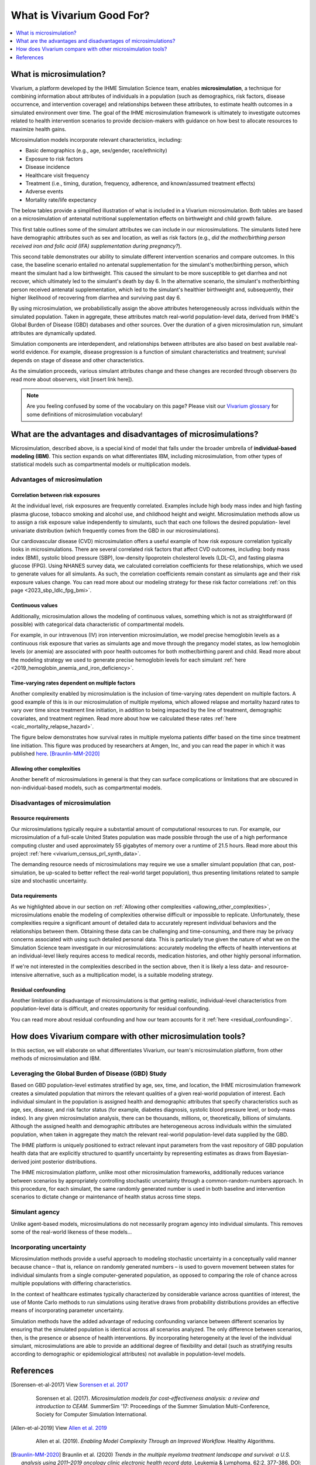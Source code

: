 ..
  Section title decorators for this document:
  
  ==============
  Document Title
  ==============
  Section Level 1
  ---------------
  Section Level 2
  +++++++++++++++
  Section Level 3
  ~~~~~~~~~~~~~~~
  Section Level 4
  ^^^^^^^^^^^^^^^
  Section Level 5
  '''''''''''''''

  The depth of each section level is determined by the order in which each
  decorator is encountered below. If you need an even deeper section level, just
  choose a new decorator symbol from the list here:
  https://docutils.sourceforge.io/docs/ref/rst/restructuredtext.html#sections
  And then add it to the list of decorators above.

.. _vivarium_best_practices_vivarium_and_other_models:

=========================================================
What is Vivarium Good For?
=========================================================

.. contents::
   :local:
   :depth: 1

What is microsimulation?
------------------------

Vivarium, a platform developed by the IHME Simulation Science team, enables **microsimulation**, a technique for combining information about attributes of 
individuals in a population (such as demographics, risk factors, disease occurrence, and intervention coverage) and relationships between these attributes, 
to estimate health outcomes in a simulated environment over time. The goal of the IHME microsimulation framework is ultimately to investigate outcomes related 
to health intervention scenarios to provide decision-makers with guidance on how best to allocate resources to maximize health gains. 

Microsimulation models incorporate relevant characteristics, including: 

- Basic demographics (e.g., age, sex/gender, race/ethnicity)
- Exposure to risk factors
- Disease incidence 
- Healthcare visit frequency
- Treatment (i.e., timing, duration, frequency, adherence, and known/assumed treatment effects)
- Adverse events
- Mortality rate/life expectancy 

The below tables provide a simplified illustration of what is included in a Vivarium microsimulation. Both tables are based on a microsimulation of 
antenatal nutritional supplementation effects on birthweight and child growth failure. 

.. image:: microsim_example_table_3.png

This first table outlines some of the simulant attributes we can include in our microsimulations. The simulants listed here have demographic attributes
such as sex and location, as well as risk factors (e.g., *did the mother/birthing person received iron and folic acid (IFA) supplementation during pregnancy?*).

.. image:: microsim_example_table_4.PNG

This second table demonstrates our ability to simulate different intervention scenarios and compare outcomes. In this case, the baseline scenario 
entailed no antenatal supplementation for the simulant's mother/birthing person, which meant the simulant had a low birthweight. This caused the simulant
to be more susceptible to get diarrhea and not recover, which ultimately led to the simulant's death by day 6. In the alternative scenario, the simulant's 
mother/birthing person received antenatal supplementation, which led to the simulant's healthier birthweight and, subsequently, their higher likelihood of 
recovering from diarrhea and surviving past day 6. 

By using microsimulation, we probabilistically assign the above attributes heterogeneously across individuals within the simulated population. 
Taken in aggregate, these attributes match real-world population-level data, derived from IHME's Global Burden of Disease (GBD) databases and other sources. 
Over the duration of a given microsimulation run, simulant attributes are dynamically updated.

.. image:: microsim_visual.PNG

Simulation components are interdependent, and relationships between attributes are also based on best available real-world 
evidence. For example, disease progression is a function of simulant characteristics and treatment; survival depends on stage of disease and other characteristics. 

As the simulation proceeds, various simulant attributes change and these changes are recorded through observers (to read more about observers, visit [insert link here]).

.. todo::

  Add link to observers page ('Types of Vivarium Model Components') once it is created. 

.. note::

  Are you feeling confused by some of the vocabulary on this page? Please visit our `Vivarium glossary <https://vivarium-research.readthedocs.io/en/latest/glossary/index.html>`_ 
  for some definitions of microsimulation vocabulary!

What are the advantages and disadvantages of microsimulations?
--------------------------------------------------------------

Microsimulation, described above, is a special kind of model that falls under the broader umbrella of **individual-based modeling (IBM)**. This section
expands on what differentiates IBM, including microsimulation, from other types of statistical models such as compartmental models or multiplication models.

Advantages of microsimulation
+++++++++++++++++++++++++++++

Correlation between risk exposures
~~~~~~~~~~~~~~~~~~~~~~~~~~~~~~~~~~

At the individual level, risk exposures are frequently correlated. Examples include high body mass index and high fasting plasma glucose, tobacco smoking and alcohol use, 
and childhood height and weight. Microsimulation methods allow us to assign a risk exposure value independently to simulants, such that each one follows the desired population-
level univariate distribution (which frequently comes from the GBD in our microsimulations).

Our cardiovascular disease (CVD) microsimulation offers a useful example of how risk exposure correlation typically looks in microsimulations. There are several correlated 
risk factors that affect CVD outcomes, including: body mass index (BMI), systolic blood pressure (SBP), low-density lipoprotein cholesterol levels (LDL-C), and fasting 
plasma glucose (FPG). Using NHANES survey data, we calculated correlation coefficients for these relationships, which we used to generate values for all
simulants. As such, the correlation coefficients remain constant as simulants age and their risk exposure values change. You can read more about our modeling strategy for 
these risk factor correlations :ref:`on this page <2023_sbp_ldlc_fpg_bmi>`.

Continuous values
~~~~~~~~~~~~~~~~~

Additionally, microsimulation allows the modeling of continuous values, something which is not as straightforward (if possible) with categorical data characteristic of 
compartmental models.

For example, in our intravenous (IV) iron intervention microsimulation, we model precise hemoglobin levels as a continuous risk exposure that varies as simulants age and move 
through the pregancy model states, as low hemoglobin levels (or anemia) are associated with poor health outcomes for both mother/birthing parent and child. Read more about the 
modeling strategy we used to generate precise hemoglobin levels for each simulant :ref:`here <2019_hemoglobin_anemia_and_iron_deficiency>`.


Time-varying rates dependent on multiple factors
~~~~~~~~~~~~~~~~~~~~~~~~~~~~~~~~~~~~~~~~~~~~~~~~

Another complexity enabled by microsimulation is the inclusion of time-varying rates dependent on multiple factors. A good example of this is in our microsimulation of multiple myeloma, 
which allowed relapse and mortality hazard rates to vary over time since treatment line initiation, in addition to being impacted by the line of treatment, demographic covariates, and treatment regimen. Read more about how we calculated these rates :ref:`here <calc_mortality_relapse_hazard>`.

The figure below demonstrates how survival rates in multiple myeloma patients differ based on the time since treatment line initiation. This figure was produced by
researchers at Amgen, Inc, and you can read the paper in which it was published `here <https://www.tandfonline.com/doi/full/10.1080/10428194.2020.1827253>`_. [Braunlin-MM-2020]_ 

.. image:: MM_graph_time_varying_rates.jpg

.. _allowing_other_complexities:

Allowing other complexities
~~~~~~~~~~~~~~~~~~~~~~~~~~~

Another benefit of microsimulations in general is that they can surface complications or limitations that are obscured in non-individual-based models, such as compartmental models.

.. todo:: 
  
  Elaborate on example of this from previous work: examining hemoglobin on curve on an individual level and seeing the discrepancies from real life that would also be present in a 
  model that doesn't go to the level of detail we do in microsim. 

  Another example I'll use in this section is the PRL project: family structure (if something like this is available at all in a comparmental model, then it is only reported in a 
  much more aggregated way.) Connect this directly to the data requirements disadvantage: even with the very detailed ACS data, simulating realistic family structures is a big 
  challenge! 


Disadvantages of microsimulation
++++++++++++++++++++++++++++++++

Resource requirements
~~~~~~~~~~~~~~~~~~~~~

Our microsimulations typically require a substantial amount of computational resources to run. For example, our microsimulation of a full-scale
United States population was made possible through the use of a high performance computing cluster and used approximately 55 gigabytes of memory over a runtime of 21.5 hours.
Read more about this project :ref:`here <vivarium_census_prl_synth_data>`.

The demanding resource needs of microsimulations may require we use a smaller simulant population (that can, post-simulation, be up-scaled to better reflect the real-world target population),
thus presenting limitations related to sample size and stochastic uncertainty. 

Data requirements
~~~~~~~~~~~~~~~~~

As we highlighted above in our section on :ref:`Allowing other complexities <allowing_other_complexities>`, microsimulations enable the modeling of complexities otherwise
difficult or impossible to replicate. Unfortunately, these complexities require a significant amount of detailed data to accurately represent individual behaviors and the relationships between them.
Obtaining these data can be challenging and time-consuming, and there may be privacy concerns associated with using such detailed personal data. This is particularly true given the nature of
what we on the Simulation Science team investigate in our microsimulations: accurately modeling the effects of health interventions at an individual-level likely requires access to medical 
records, medication histories, and other highly personal information.  

If we're not interested in the complexities described in the section above, then it is likely a less data- and resource-intensive alternative, such as a multiplication model, is a suitable modeling strategy.

Residual confounding
~~~~~~~~~~~~~~~~~~~~

Another limitation or disadvantage of microsimulations is that getting realistic, individual-level characteristics from population-level data is difficult, and 
creates opportunity for residual confounding. 

You can read more about residual confounding and how our team accounts for it :ref:`here <residual_confounding>`.

.. todo::

  Cite [Allen-et-al-2019]_ and [Sorensen-et-al-2017]_ somewhere.

  Elaborate on this in approachable/jargon-free language.
  

How does Vivarium compare with other microsimulation tools?
-----------------------------------------------------------

In this section, we will elaborate on what differentiates Vivarium, our team's microsimulation platform, from other methods of microsimulation and IBM. 

.. todo::

  Fill out the following sections under 'How does Vivarium compare with other microsimulation tools' subheading.

Leveraging the Global Burden of Disease (GBD) Study
+++++++++++++++++++++++++++++++++++++++++++++++++++

Based on GBD population-level estimates stratified by age, sex, time, and location, the IHME microsimulation framework creates a simulated population that mirrors the relevant qualities of a given real-world population of interest. Each individual simulant in the population is assigned health and demographic attributes that specify characteristics such as age, sex, disease, and risk factor status (for example, diabetes diagnosis, systolic blood pressure level, or body-mass index). In any given microsimulation analysis, there can be thousands, millions, or, theoretically, billions of simulants. Although the assigned health and demographic attributes are heterogeneous across individuals within the simulated population, when taken in aggregate they match the relevant real-world population-level data supplied by the GBD.

The IHME platform is uniquely positioned to extract relevant input parameters from the vast repository of GBD population health data that are explicitly structured to quantify uncertainty by representing estimates as draws from Bayesian-derived joint posterior distributions.

The IHME microsimulation platform, unlike most other microsimulation frameworks, additionally reduces variance between scenarios by appropriately controlling stochastic uncertainty through a common-random-numbers approach. In this procedure, for each simulant, the same randomly generated number is used in both baseline and intervention scenarios to dictate change or maintenance of health status across time steps.


.. todo::

 - Versus decision tree or other types of models?
 - Different types of individual-based models (mini lit review) 
 - What differential equations underly these different types of models?

Simulant agency
+++++++++++++++

Unlike agent-based models, microsimulations do not necessarily program agency into individual simulants. This removes some of the real-world likeness of these models...

.. todo:: 
  
  Expand upon how microsim is different from agent-based modeling here. 

Incorporating uncertainty
+++++++++++++++++++++++++

Microsimulation methods provide a useful approach to modeling stochastic uncertainty in a conceptually valid manner because chance – that is, reliance on randomly generated numbers – 
is used to govern movement between states for individual simulants from a single computer-generated population, as opposed to comparing the role of chance across multiple 
populations with differing characteristics.

In the context of healthcare estimates typically characterized by considerable variance across quantities of interest, the use of Monte Carlo methods to run simulations using iterative 
draws from probability distributions provides an effective means of incorporating parameter uncertainty. 

Simulation methods have the added advantage of reducing confounding variance between different scenarios by ensuring that the simulated population is identical across all scenarios analyzed. 
The only difference between scenarios, then, is the presence or absence of health interventions. By incorporating heterogeneity at the level of the individual simulant, microsimulations are 
able to provide an additional degree of flexibility and detail (such as stratifying results according to demographic or epidemiological attributes) not available in population-level models.

.. todo::
    Reword this section to make it clear that this is about common random numbers (not Monte Carlo) as a distinguishing feature of Vivarium (as compared to other microsim methods) 

References
----------

.. [Sorensen-et-al-2017]

    View `Sorensen et al. 2017 <https://dl.acm.org/doi/10.5555/3140065.3140097>`_

      Sorensen et al. (2017). `Microsimulation models for cost-effectiveness analysis: a review and introduction to CEAM.` SummerSim '17: Proceedings of the Summer Simulation Multi-Conference, Society for Computer Simulation International. 

.. [Allen-et-al-2019]

    View `Allen et al. 2019 <https://healthyalgorithms.files.wordpress.com/2021/05/2019-enabling-model-complexity-through-an-improved-workflow-mws_paper-christine-allen.pdf>`_

      Allen et al. (2019). `Enabling Model Complexity Through an Improved Workflow.` Healthy Algorithms. 

.. [Braunlin-MM-2020]

    Braunlin et al. (2020) `Trends in the multiple myeloma treatment landscape and survival: a U.S. analysis using 2011–2019 oncology clinic electronic health record data`.
    Leukemia & Lymphoma, 62:2, 377-386, DOI: https://doi.org/10.1080/10428194.2020.1827253

.. todo:: 
  Add citation to Vivarium Technical Document 2019